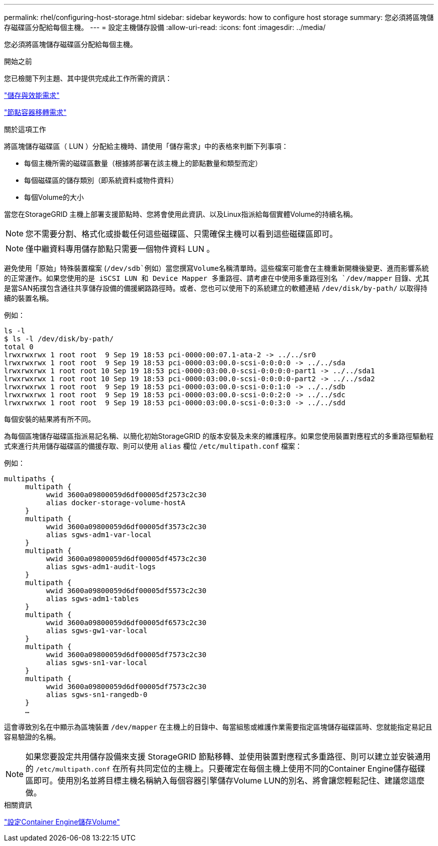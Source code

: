 ---
permalink: rhel/configuring-host-storage.html 
sidebar: sidebar 
keywords: how to configure host storage 
summary: 您必須將區塊儲存磁碟區分配給每個主機。 
---
= 設定主機儲存設備
:allow-uri-read: 
:icons: font
:imagesdir: ../media/


[role="lead"]
您必須將區塊儲存磁碟區分配給每個主機。

.開始之前
您已檢閱下列主題、其中提供完成此工作所需的資訊：

link:storage-and-performance-requirements.html["儲存與效能需求"]

link:node-container-migration-requirements.html["節點容器移轉需求"]

.關於這項工作
將區塊儲存磁碟區（ LUN ）分配給主機時、請使用「儲存需求」中的表格來判斷下列事項：

* 每個主機所需的磁碟區數量（根據將部署在該主機上的節點數量和類型而定）
* 每個磁碟區的儲存類別（即系統資料或物件資料）
* 每個Volume的大小


當您在StorageGRID 主機上部署支援節點時、您將會使用此資訊、以及Linux指派給每個實體Volume的持續名稱。


NOTE: 您不需要分割、格式化或掛載任何這些磁碟區、只需確保主機可以看到這些磁碟區即可。


NOTE: 僅中繼資料專用儲存節點只需要一個物件資料 LUN 。

避免使用「原始」特殊裝置檔案 (`/dev/sdb`例如）當您撰寫Volume名稱清單時。這些檔案可能會在主機重新開機後變更、進而影響系統的正常運作。如果您使用的是 iSCSI LUN 和 Device Mapper 多重路徑、請考慮在中使用多重路徑別名 `/dev/mapper` 目錄、尤其是當SAN拓撲包含通往共享儲存設備的備援網路路徑時。或者、您也可以使用下的系統建立的軟體連結 `/dev/disk/by-path/` 以取得持續的裝置名稱。

例如：

[listing]
----
ls -l
$ ls -l /dev/disk/by-path/
total 0
lrwxrwxrwx 1 root root  9 Sep 19 18:53 pci-0000:00:07.1-ata-2 -> ../../sr0
lrwxrwxrwx 1 root root  9 Sep 19 18:53 pci-0000:03:00.0-scsi-0:0:0:0 -> ../../sda
lrwxrwxrwx 1 root root 10 Sep 19 18:53 pci-0000:03:00.0-scsi-0:0:0:0-part1 -> ../../sda1
lrwxrwxrwx 1 root root 10 Sep 19 18:53 pci-0000:03:00.0-scsi-0:0:0:0-part2 -> ../../sda2
lrwxrwxrwx 1 root root  9 Sep 19 18:53 pci-0000:03:00.0-scsi-0:0:1:0 -> ../../sdb
lrwxrwxrwx 1 root root  9 Sep 19 18:53 pci-0000:03:00.0-scsi-0:0:2:0 -> ../../sdc
lrwxrwxrwx 1 root root  9 Sep 19 18:53 pci-0000:03:00.0-scsi-0:0:3:0 -> ../../sdd
----
每個安裝的結果將有所不同。

為每個區塊儲存磁碟區指派易記名稱、以簡化初始StorageGRID 的版本安裝及未來的維護程序。如果您使用裝置對應程式的多重路徑驅動程式來進行共用儲存磁碟區的備援存取、則可以使用 `alias` 欄位 `/etc/multipath.conf` 檔案：

例如：

[listing]
----
multipaths {
     multipath {
          wwid 3600a09800059d6df00005df2573c2c30
          alias docker-storage-volume-hostA
     }
     multipath {
          wwid 3600a09800059d6df00005df3573c2c30
          alias sgws-adm1-var-local
     }
     multipath {
          wwid 3600a09800059d6df00005df4573c2c30
          alias sgws-adm1-audit-logs
     }
     multipath {
          wwid 3600a09800059d6df00005df5573c2c30
          alias sgws-adm1-tables
     }
     multipath {
          wwid 3600a09800059d6df00005df6573c2c30
          alias sgws-gw1-var-local
     }
     multipath {
          wwid 3600a09800059d6df00005df7573c2c30
          alias sgws-sn1-var-local
     }
     multipath {
          wwid 3600a09800059d6df00005df7573c2c30
          alias sgws-sn1-rangedb-0
     }
     …
----
這會導致別名在中顯示為區塊裝置 `/dev/mapper` 在主機上的目錄中、每當組態或維護作業需要指定區塊儲存磁碟區時、您就能指定易記且容易驗證的名稱。


NOTE: 如果您要設定共用儲存設備來支援 StorageGRID 節點移轉、並使用裝置對應程式多重路徑、則可以建立並安裝通用的 `/etc/multipath.conf` 在所有共同定位的主機上。只要確定在每個主機上使用不同的Container Engine儲存磁碟區即可。使用別名並將目標主機名稱納入每個容器引擎儲存Volume LUN的別名、將會讓您輕鬆記住、建議您這麼做。

.相關資訊
link:configuring-docker-storage-volume.html["設定Container Engine儲存Volume"]
